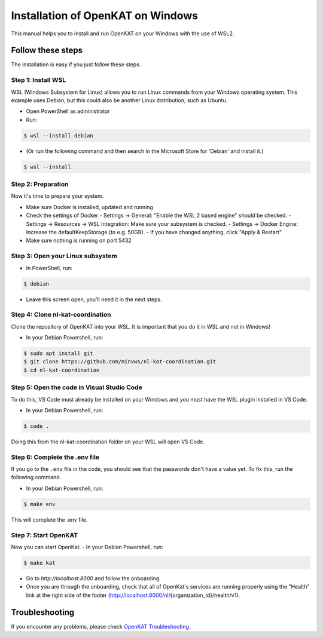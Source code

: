 ===================================
Installation of OpenKAT on Windows
===================================

This manual helps you to install and run OpenKAT on your Windows with the use of WSL2.

Follow these steps
===================

The installation is easy if you just follow these steps.

Step 1: Install WSL
--------------------

WSL (Windows Subsystem for Linux) allows you to run Linux commands from your Windows operating system. This example uses Debian, but this could also be another Linux distribution, such as Ubuntu.

- Open PowerShell as administrator
- Run: 

.. code-block:: sh

    $ wsl --install debian

- (Or run the following command and then search in the Microsoft Store for 'Debian' and install it.)

.. code-block:: sh

    $ wsl --install

Step 2: Preparation
--------------------

Now it's time to prepare your system. 

- Make sure Docker is installed, updated and running
- Check the settings of Docker
  - Settings -> General: "Enable the WSL 2 based engine" should be checked.
  - Settings -> Resources -> WSL Integration: Make sure your subsystem is checked.
  - Settings -> Docker Engine: Increase the defaultKeepStorage (to e.g. 50GB).
  - If you have changed anything, click "Apply & Restart".
- Make sure nothing is running on port 5432

Step 3: Open your Linux subsystem
----------------------------------

- In PowerShell, run: 

.. code-block:: sh

    $ debian

- Leave this screen open, you'll need it in the next steps.

Step 4: Clone nl-kat-coordination
----------------------------------

Clone the repository of OpenKAT into your WSL. It is important that you do it in WSL and not in Windows!

- In your Debian Powershell, run:

.. code-block:: sh

    $ sudo apt install git
    $ git clone https://github.com/minvws/nl-kat-coordination.git
    $ cd nl-kat-coordination

Step 5: Open the code in Visual Studio Code
--------------------------------------------

To do this, VS Code must already be installed on your Windows and you must have the WSL plugin installed in VS Code.

- In your Debian Powershell, run: 

.. code-block:: sh

    $ code .

Doing this from the nl-kat-coordination folder on your WSL will open VS Code.

Step 6: Complete the .env file
-------------------------------

If you go to the ``.env`` file in the code, you should see that the passwords don't have a value yet. To fix this, run the following command.

- In your Debian Powershell, run: 

.. code-block:: sh

    $ make env

This will complete the .env file.

Step 7: Start OpenKAT
----------------------

Now you can start OpenKat.
- In your Debian Powershell, run: 

.. code-block:: sh

    $ make kat

- Go to `http://localhost:8000` and follow the onboarding. 
- Once you are through the onboarding, check that all of OpenKat's services are running properly using the "Health" link at the right side of the footer (http://localhost:8000/nl/{organization_id}/health/v1).

Troubleshooting
================

If you encounter any problems, please check `OpenKAT Troubleshooting <https://docs.openkat.nl/technical_design/index.html>`_.
